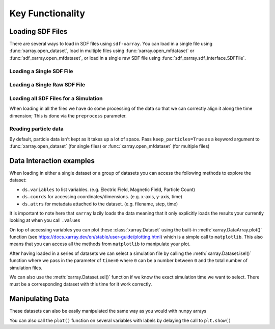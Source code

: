 .. _sec-key-functionality:

==================
Key Functionality
==================

.. ipython:: python

   import matplotlib.pyplot as plt
   from IPython.display import display, HTML
   import xarray as xr
   from sdf_xarray import SDFFile, SDFPreprocess

Loading SDF Files
-----------------
There are several ways to load in SDF files using ``sdf-xarray``. You can load in a single file using :func:`xarray.open_dataset`, load in multiple files using :func:`xarray.open_mfdataset` or :func:`sdf_xarray.open_mfdataset`, or load in a single raw SDF file using :func:`sdf_xarray.sdf_interface.SDFFile`.

Loading a Single SDF File
~~~~~~~~~~~~~~~~~~~~~~~~~

.. ipython:: python

   xr.open_dataset("tutorial_dataset_1d/0010.sdf")

Loading a Single Raw SDF File
~~~~~~~~~~~~~~~~~~~~~~~~~~~~~~

.. ipython:: python

   with SDFFile("tutorial_dataset_1d/0010.sdf") as sdf_file:
      print(sdf_file.variables)

Loading all SDF Files for a Simulation
~~~~~~~~~~~~~~~~~~~~~~~~~~~~~~~~~~~~~~~

When loading in all the files we have do some processing of the data
so that we can correctly align it along the time dimension; This is
done via the ``preprocess`` parameter.

.. ipython:: python

   xr.open_mfdataset("tutorial_dataset_1d/*.sdf", preprocess=SDFPreprocess())

Reading particle data
~~~~~~~~~~~~~~~~~~~~~

By default, particle data isn't kept as it takes up a lot of space.
Pass ``keep_particles=True`` as a keyword argument to
:func:`xarray.open_dataset` (for single files) or :func:`xarray.open_mfdataset` (for
multiple files)

.. ipython:: python

   xr.open_dataset("tutorial_dataset_1d/0010.sdf", keep_particles=True)

Data Interaction examples
-------------------------

When loading in either a single dataset or a group of datasets you
can access the following methods to explore the dataset:

-  ``ds.variables`` to list variables. (e.g. Electric Field, Magnetic
   Field, Particle Count)
-  ``ds.coords`` for accessing coordinates/dimensions. (e.g. x-axis,
   y-axis, time)
-  ``ds.attrs`` for metadata attached to the dataset. (e.g. filename,
   step, time)

It is important to note here that ``xarray`` lazily loads the data
meaning that it only explicitly loads the results your currently
looking at when you call ``.values``

.. ipython:: python

   ds = xr.open_mfdataset("tutorial_dataset_1d/*.sdf", preprocess=SDFPreprocess())

   ds["Electric_Field_Ex"]

On top of accessing variables you can plot these :class:`xarray.Dataset`
using the built-in :meth:`xarray.DataArray.plot()` function (see
https://docs.xarray.dev/en/stable/user-guide/plotting.html) which is
a simple call to ``matplotlib``. This also means that you can access
all the methods from ``matplotlib`` to manipulate your plot.

.. ipython:: python
   :okwarning:

   # This is discretized in both space and time
   ds["Electric_Field_Ex"].plot()
   @savefig electric_field_ex.png width=6in
   plt.title("Electric Field along the x-axis")

After having loaded in a series of datasets we can select a
simulation file by calling the :meth:`xarray.Dataset.isel()` function where we pass in
the parameter of ``time=0`` where ``0`` can be a number between ``0``
and the total number of simulation files.

We can also use the :meth:`xarray.Dataset.sel()` function if we know the exact
simulation time we want to select. There must be a corresponding
dataset with this time for it work correctly.

.. ipython:: python

   print(f"There are a total of {ds["time"].size} time steps. (This is the same as the number of SDF files in the folder)")
   print("The time steps are: ")
   print(ds["time"].values)

   # The time at the 20th simulation step
   sim_time = ds['time'].isel(time=20).values
   print(f"The time at the 20th simulation step is {sim_time:.2e} s")

   # We can plot the time using either the isel or sel method passing in either the index or the value of the time
   ds["Electric_Field_Ex"].isel(time=20).plot()
   # ds["Electric_Field_Ex"].sel(time=sim_time).plot()
   @savefig electric_field_ex_time.png width=6in
   plt.title(f"Electric Field along the x-axis at {sim_time:.2e} s")

Manipulating Data
-----------------

These datasets can also be easily manipulated the same way as you
would with ``numpy`` arrays

.. ipython:: python

   ds["Laser_Absorption_Fraction_in_Simulation"] = (ds["Total_Particle_Energy_in_Simulation"] / ds["Absorption_Total_Laser_Energy_Injected"]) * 100
   # We can also manipulate the units and other attributes
   ds["Laser_Absorption_Fraction_in_Simulation"].attrs["units"] = "%"

   ds["Laser_Absorption_Fraction_in_Simulation"].plot()
   @savefig absorption_fraction.png width=6in
   plt.title("Laser Absorption Fraction in Simulation")

You can also call the ``plot()`` function on several variables with
labels by delaying the call to ``plt.show()``

.. ipython:: python

   print(f"The total laser energy injected into the simulation is {ds["Absorption_Total_Laser_Energy_Injected"].max().values:.1e} J")
   print(f"The total particle energy absorbed by the simulation is {ds["Total_Particle_Energy_in_Simulation"].max().values:.1e} J")
   print(f"The laser absorption fraction in the simulation is {ds["Laser_Absorption_Fraction_in_Simulation"].max().values:.1f} %")
   ds["Total_Particle_Energy_Electron"].plot(label="Electron")
   ds["Total_Particle_Energy_Photon"].plot(label="Photon")
   ds["Total_Particle_Energy_Ion"].plot(label="Ion")
   ds["Total_Particle_Energy_Positron"].plot(label="Positron")
   plt.legend()
   @savefig absorption_fraction_species.png width=6in
   plt.title("Particle Energy in Simulation per Species")
